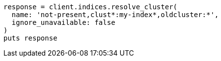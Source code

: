 [source, ruby]
----
response = client.indices.resolve_cluster(
  name: 'not-present,clust*:my-index*,oldcluster:*',
  ignore_unavailable: false
)
puts response
----
